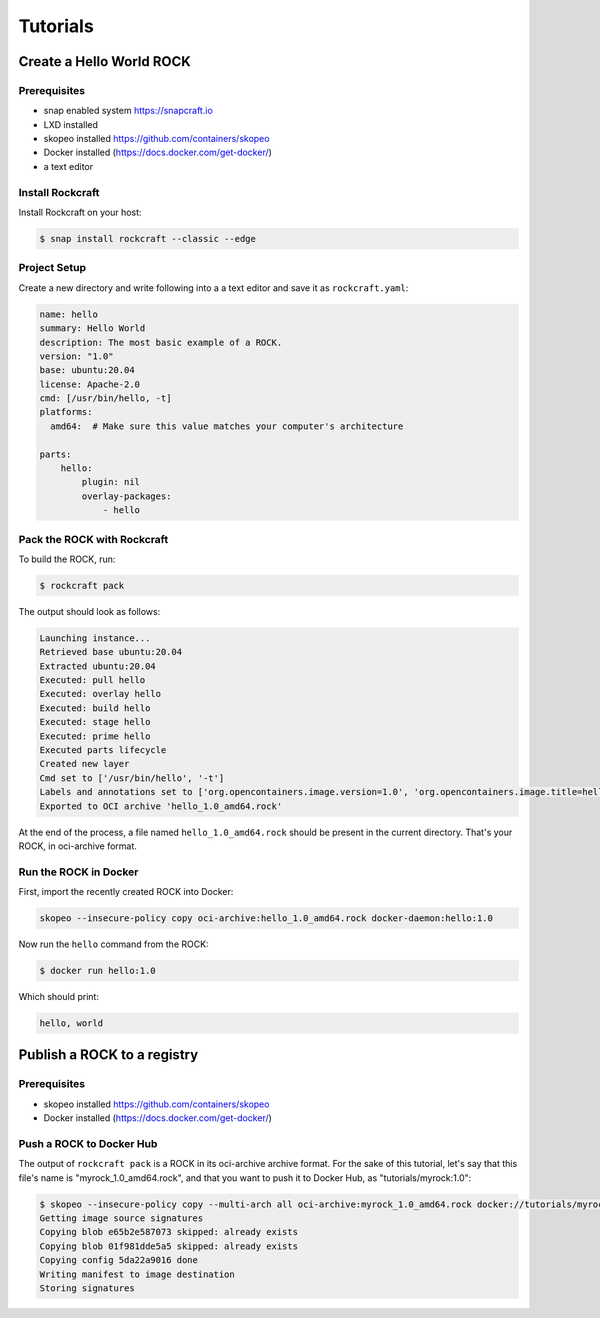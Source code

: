 *********
Tutorials
*********


Create a Hello World ROCK
=========================

Prerequisites
-------------

- snap enabled system https://snapcraft.io
- LXD installed
- skopeo installed https://github.com/containers/skopeo
- Docker installed (https://docs.docker.com/get-docker/)
- a text editor


Install Rockcraft
-----------------

Install Rockcraft on your host:

.. code-block:: sh
		
  $ snap install rockcraft --classic --edge

Project Setup
-------------

Create a new directory and write following into a a text editor and
save it as ``rockcraft.yaml``:

.. code-block:: yaml

  name: hello
  summary: Hello World
  description: The most basic example of a ROCK.
  version: "1.0"
  base: ubuntu:20.04
  license: Apache-2.0
  cmd: [/usr/bin/hello, -t]
  platforms:
    amd64:  # Make sure this value matches your computer's architecture

  parts:
      hello:
          plugin: nil
          overlay-packages:
              - hello

Pack the ROCK with Rockcraft
----------------------------

To build the ROCK, run:

.. code-block:: sh
		
  $ rockcraft pack


The output should look as follows:

.. code-block:: sh

  Launching instance...                                                                                                       
  Retrieved base ubuntu:20.04                                                                                                 
  Extracted ubuntu:20.04                                                                                                      
  Executed: pull hello                                                                                                        
  Executed: overlay hello                                                                                                     
  Executed: build hello                                                                                                       
  Executed: stage hello                                                                                                       
  Executed: prime hello                                                                                                       
  Executed parts lifecycle                                                                                                    
  Created new layer                                                                                                           
  Cmd set to ['/usr/bin/hello', '-t']                                                                                         
  Labels and annotations set to ['org.opencontainers.image.version=1.0', 'org.opencontainers.image.title=hello', 'org.opencontainers.image.ref.name=hello', 'org.opencontainers.image.licenses=Apache-2.0', 'org.opencontainers.image.created=2022-06-30T09:07:38.124741+00:00']                                                                                                        
  Exported to OCI archive 'hello_1.0_amd64.rock'  

At the end of the process, a file named ``hello_1.0_amd64.rock`` should be
present in the current directory. That's your ROCK, in oci-archive format.


Run the ROCK in Docker
----------------------

First, import the recently created ROCK into Docker:

.. code-block:: sh

  skopeo --insecure-policy copy oci-archive:hello_1.0_amd64.rock docker-daemon:hello:1.0

Now run the ``hello`` command from the ROCK:

.. code-block:: sh

  $ docker run hello:1.0

Which should print:

.. code-block:: sh

  hello, world


Publish a ROCK to a registry
============================

Prerequisites
-------------

- skopeo installed https://github.com/containers/skopeo
- Docker installed (https://docs.docker.com/get-docker/)


Push a ROCK to Docker Hub
-------------------------

The output of ``rockcraft pack`` is a ROCK in its oci-archive archive format. For the sake of this tutorial, 
let's say that this file's name is "myrock_1.0_amd64.rock", and that you want to push it to Docker Hub, 
as "tutorials/myrock:1.0":

.. code-block:: sh

  $ skopeo --insecure-policy copy --multi-arch all oci-archive:myrock_1.0_amd64.rock docker://tutorials/myrock:1.0
  Getting image source signatures
  Copying blob e65b2e587073 skipped: already exists  
  Copying blob 01f981dde5a5 skipped: already exists  
  Copying config 5da22a9016 done  
  Writing manifest to image destination
  Storing signatures

